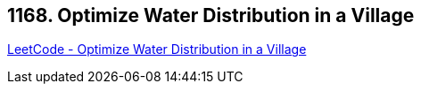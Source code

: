 == 1168. Optimize Water Distribution in a Village

https://leetcode.com/problems/optimize-water-distribution-in-a-village/[LeetCode - Optimize Water Distribution in a Village]

